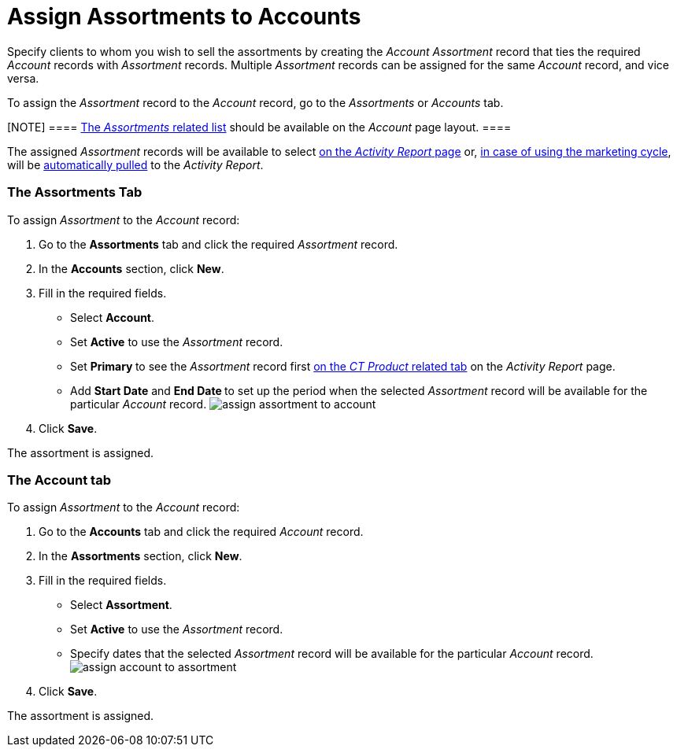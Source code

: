= Assign Assortments to Accounts

Specify clients to whom you wish to sell the assortments by creating the
_Account Assortment_ record that ties the required _Account_ records
with _Assortment_ records. Multiple _Assortment_ records can be assigned
for the same _Account_ record, and vice versa.



To assign the _Assortment_ record to the _Account_ record, go to the
_Assortments_ or _Accounts_ tab.

[NOTE] ====
https://help.salesforce.com/articleView?id=admin_files_related_list_setup.htm&type=5[The
_Assortments_ related list] should be available on the _Account_ page
layout. ====

The assigned _Assortment_ records will be available to select
xref:configuring-activity-report[on the _Activity Report_ page]
or, xref:create-a-new-record-of-marketing-detail-tracking[in case
of using the marketing cycle], will be
xref:create-a-marketing-cycle[automatically pulled] to
the _Activity Report_.

[[h2_2040275419]]
=== The Assortments Tab

To assign __Assortment __to the _Account_ record:

. Go to the *Assortments* tab and click the required _Assortment_
record.
. In the *Accounts* section, click *New*.
. Fill in the required fields.
* Select *Account*.
* Set *Active* to use the _Assortment_ record.
* Set **Primary **to see the _Assortment_ record first
xref:configure-ct-product-tabs[on the _CT Product_ related tab] on
the _Activity Report_ page.
* Add *Start Date* and **End Date **to set up the period when the
selected _Assortment_ record will be available for the
particular _Account_ record.
image:assign-assortment-to-account.png[]
. Click *Save*.

The assortment is assigned.

[[h2_1205414247]]
=== The Account tab

To assign __Assortment __to the _Account_ record:

. Go to the *Accounts* tab and click the required _Account_ record.
. In the *Assortments* section, click *New*.
. Fill in the required fields. 
* Select *Assortment*.
* Set *Active* to use the _Assortment_ record.
* Specify dates that the selected _Assortment_ record will be available
for the particular _Account_ record.
image:assign-account-to-assortment.png[]
. Click *Save*.

The assortment is assigned.

